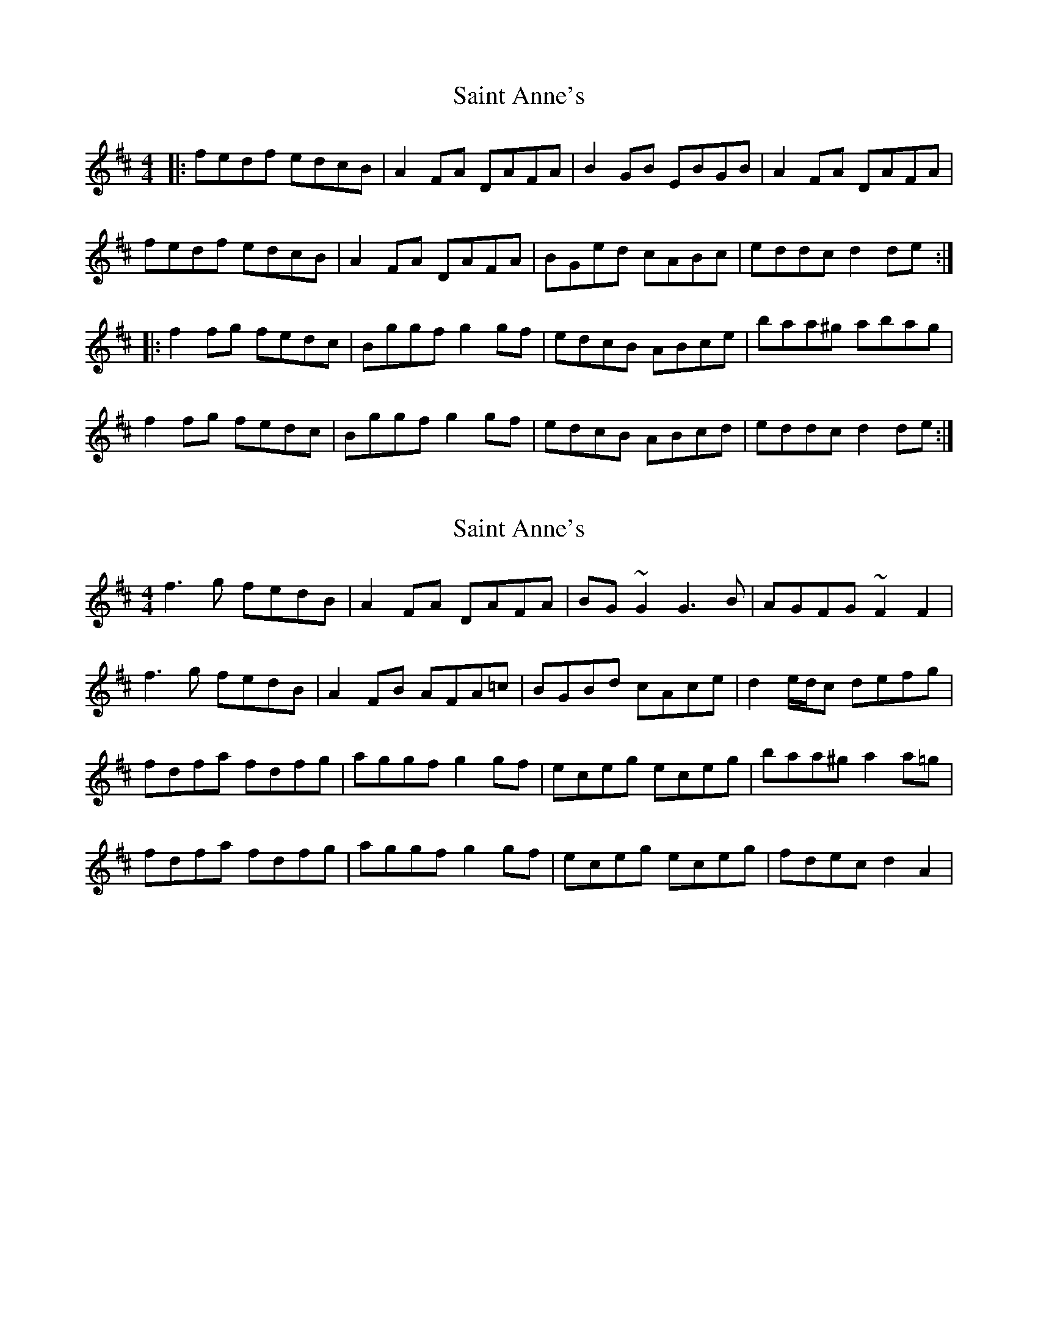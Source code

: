 X: 1
T: Saint Anne's
Z: Jeremy
S: https://thesession.org/tunes/103#setting103
R: reel
M: 4/4
L: 1/8
K: Dmaj
|:fedf edcB|A2FA DAFA|B2GB EBGB|A2FA DAFA|fedf edcB|A2FA DAFA|BGed cABc|eddc d2 de:||:f2fg fedc|Bggf g2gf|edcB ABce|baa^g abag|f2fg fedc|Bggf g2gf|edcB ABcd|eddc d2 de:|
X: 2
T: Saint Anne's
Z: DonaldK
S: https://thesession.org/tunes/103#setting12663
R: reel
M: 4/4
L: 1/8
K: Dmaj
f3g fedB|A2FA DAFA|BG~G2 G3B|AGFG ~F2F2|
f3g fedB|A2FB AFA=c|BGBd cAce|d2e/d/c defg|
fdfa fdfg|aggf g2gf|eceg eceg|baa^g a2a=g|
fdfa fdfg|aggf g2gf|eceg eceg|fdec d2 A2|
X: 3
T: Saint Anne's
Z: ACW
S: https://thesession.org/tunes/103#setting12664
R: reel
M: 4/4
L: 1/8
K: Dmaj
:A2|f2fg fedB|A2FG AFAd|BGGG G2FG|BAAF A2d2|
f2fg fedB|A2FG AFAd|BGBd cdec|1d2f2 d2:ag|
fdfa fdfa|aggf g2gf|edcB ABce|baa^g a2a=g|
fdfa fdfa|aggf g2gf|edcB ABcd|fdec d2:
X: 4
T: Saint Anne's
Z: Jeffery
S: https://thesession.org/tunes/103#setting12665
R: reel
M: 4/4
L: 1/8
K: Dmaj
|:Ad|f2fg fedB|A2FA DAFA|B2GB EBGB|AGFE DFAd|f2fg fedB|A2FA DAFA|BGBd cAce|fddc d2:||:Ad|f2fg fedf|aggf g2gf|edcB Acea|baab a2Ad|f2fg fedf|aggf g2gf|edcB Aceg|fdec d2:|
X: 5
T: Saint Anne's
Z: ceolachan
S: https://thesession.org/tunes/103#setting12666
R: reel
M: 4/4
L: 1/8
K: Dmaj
|: de |fedf edcB | ~A2 FA DAFA | ~B2 GB EBGB | ~A2 FA DAFA |
fedf edcB | ~A2 FA DAFA | B2 ed cABc | dedc d2 :|
|: de |~f2 fe fdef | gagf ~g2 gf | edcB ABce | baa^g ~a2 a=g |
~f2 fe fdef | gagf ~g2 gf | edcB ABcd | eddc d2 :|
X: 6
T: Saint Anne's
Z: Tate
S: https://thesession.org/tunes/103#setting20675
R: reel
M: 4/4
L: 1/8
K: Dmaj
de |: f2 fg fedB | A2 [FA]A [AD]A[AF]A | B2 [GB]B [DB]B[GB]B | A2 [FA]A [DA]A[FA]A |
f2 fg fedB | A2 [FA]A [DA]A[FA]A | BGed cABc | eddc d2 de :|
|: f2 fg fedc | Bggf g2 gf | edcB Acea | ba^gb a2 de |
f2 fg fedc | Bggf g2 gf | edcB Aceg | fddc d2 de :|
X: 7
T: Saint Anne's
Z: paulj504
S: https://thesession.org/tunes/103#setting22314
R: reel
M: 4/4
L: 1/8
K: Dmaj
de|:"D" f2fg "A" fedB|"D" A2F2F2A2 |"G" B2GA BcdB|"D"A2F2 F2de|
"D" f2fg "A" fedB|"D" A2F2F2A2 |"G" B2d2 "A"cdec|1 "D" d2de d2de:|2 "D" d2de d2ag|]
|:"D" f2d2 defg | "G" a2gf g2gf | "A" edcB Aceg|"D"b2a2 a2g2|
"D"f2d2 defg|"G"a2gf g2gf|"A"edcB ABce|1"D"f2f2 d2ag:|2"D"f2"A"d2"D"d2z2|]
X: 8
T: Saint Anne's
Z: BillScates
S: https://thesession.org/tunes/103#setting24127
R: reel
M: 4/4
L: 1/8
K: Dmin
de|:"Dm" f2fg "Am" fedB|"Dm" A2F2F2A2 |"Gm" B2GA BcdB|"F"A2F2 F2de|
"Dm" f2fg "Am" fedB|"Dm" A2F2F2A2 |"Gm" B2d2 "Am"cdec|1 "Dm" d2de d2de:|2 "Dm" d2de d2ag|]
|:"Dm" f2d2 defg | "Gm" a2gf g2gf | "Am" edcB Aceg|"F"b2a2 a2g2|
"Dm"f2d2 defg|"Gm"a2gf g2gf|"Am"edcB ABce|1"Dm"f2f2 d2ag:|2"Dm"f2"Am"d2"Dm"d4|]
X: 9
T: Saint Anne's
Z: Vokuhila
S: https://thesession.org/tunes/103#setting24915
R: reel
M: 4/4
L: 1/8
K: Dmaj
de|:"D"f2fg fedB|A2F2 F2dc|"G"B2G2 BcdB|"D"A2F2 F2de|
"D"fefg fedB|A2F2 F2dc|"G"BGAB "A"cABc|1"D"d2d2 d2de:|2"D"d2d2 d2ag||
|:"D"fedc defg|"G"a2gg g2 f2|"A"edcB Aceg|"D"b2a2 a2ag|
"D"fedc defg|"G"a2gg g2f2|"A"edcB ABcd|1"D"e2dd d2ag:|2"D"e2dd d2|]
